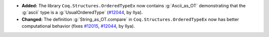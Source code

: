 - **Added:**
  The library ``Coq.Structures.OrderedTypeEx`` now contains
  :g:`Ascii_as_OT` demonstrating that the :g:`ascii` type is a
  :g:`UsualOrderedType` (`#12044
  <https://github.com/coq/coq/pull/12044>`_, by Ilya).
- **Changed:**
  The definition :g:`String_as_OT.compare` in
  ``Coq.Structures.OrderedTypeEx`` now has better computational
  behavior (fixes `#12015 <https://github.com/coq/coq/issues/12015>`_,
  `#12044 <https://github.com/coq/coq/pull/12044>`_, by Ilya).
